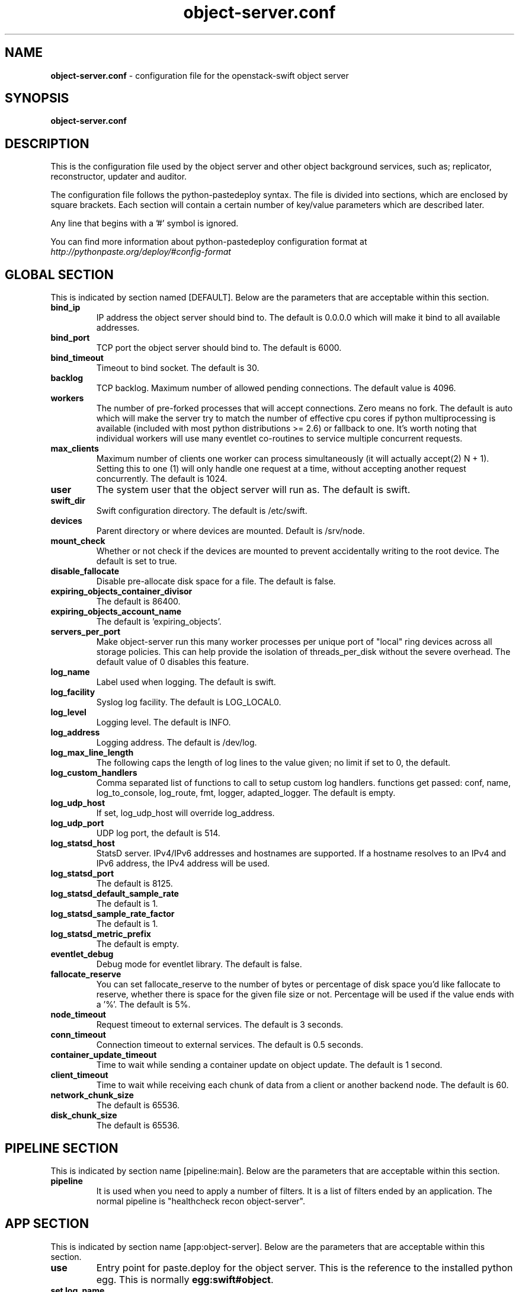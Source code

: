 .\"
.\" Author: Joao Marcelo Martins <marcelo.martins@rackspace.com> or <btorch@gmail.com>
.\" Copyright (c) 2010-2012 OpenStack Foundation.
.\"
.\" Licensed under the Apache License, Version 2.0 (the "License");
.\" you may not use this file except in compliance with the License.
.\" You may obtain a copy of the License at
.\"
.\"    http://www.apache.org/licenses/LICENSE-2.0
.\"
.\" Unless required by applicable law or agreed to in writing, software
.\" distributed under the License is distributed on an "AS IS" BASIS,
.\" WITHOUT WARRANTIES OR CONDITIONS OF ANY KIND, either express or
.\" implied.
.\" See the License for the specific language governing permissions and
.\" limitations under the License.
.\"
.TH object-server.conf 5 "8/26/2011" "Linux" "OpenStack Swift"

.SH NAME
.LP
.B object-server.conf
\- configuration file for the openstack-swift object server



.SH SYNOPSIS
.LP
.B object-server.conf



.SH DESCRIPTION
.PP
This is the configuration file used by the object server and other object
background services, such as; replicator, reconstructor, updater and auditor.

The configuration file follows the python-pastedeploy syntax. The file is divided
into sections, which are enclosed by square brackets. Each section will contain a
certain number of key/value parameters which are described later.

Any line that begins with a '#' symbol is ignored.

You can find more information about python-pastedeploy configuration format at
\fIhttp://pythonpaste.org/deploy/#config-format\fR



.SH GLOBAL SECTION
.PD 1
.RS 0
This is indicated by section named [DEFAULT]. Below are the parameters that
are acceptable within this section.

.IP "\fBbind_ip\fR"
IP address the object server should bind to. The default is 0.0.0.0 which will make
it bind to all available addresses.
.IP "\fBbind_port\fR"
TCP port the object server should bind to. The default is 6000.
.IP "\fBbind_timeout\fR"
Timeout to bind socket. The default is 30.
.IP \fBbacklog\fR
TCP backlog. Maximum number of allowed pending connections. The default value is 4096.
.IP \fBworkers\fR
The number of pre-forked processes that will accept connections.  Zero means
no fork.  The default is auto which will make the server try to match the
number of effective cpu cores if python multiprocessing is available (included
with most python distributions >= 2.6) or fallback to one.  It's worth noting
that individual workers will use many eventlet co-routines to service multiple
concurrent requests.
.IP \fBmax_clients\fR
Maximum number of clients one worker can process simultaneously (it will
actually accept(2) N + 1). Setting this to one (1) will only handle one request
at a time, without accepting another request concurrently. The default is 1024.
.IP \fBuser\fR
The system user that the object server will run as. The default is swift.
.IP \fBswift_dir\fR
Swift configuration directory. The default is /etc/swift.
.IP \fBdevices\fR
Parent directory or where devices are mounted. Default is /srv/node.
.IP \fBmount_check\fR
Whether or not check if the devices are mounted to prevent accidentally writing to
the root device. The default is set to true.
.IP \fBdisable_fallocate\fR
Disable pre-allocate disk space for a file. The default is false.
.IP \fBexpiring_objects_container_divisor\fR
The default is 86400.
.IP \fBexpiring_objects_account_name\fR
The default is 'expiring_objects'.
.IP \fBservers_per_port\fR
Make object-server run this many worker processes per unique port of
"local" ring devices across all storage policies.  This can help provide
the isolation of threads_per_disk without the severe overhead.  The default
value of 0 disables this feature.
.IP \fBlog_name\fR
Label used when logging. The default is swift.
.IP \fBlog_facility\fR
Syslog log facility. The default is LOG_LOCAL0.
.IP \fBlog_level\fR
Logging level. The default is INFO.
.IP \fBlog_address\fR
Logging address. The default is /dev/log.
.IP \fBlog_max_line_length\fR
The following caps the length of log lines to the value given; no limit if
set to 0, the default.
.IP \fBlog_custom_handlers\fR
Comma separated list of functions to call to setup custom log handlers.
functions get passed: conf, name, log_to_console, log_route, fmt, logger,
adapted_logger. The default is empty.
.IP \fBlog_udp_host\fR
If set, log_udp_host will override log_address.
.IP "\fBlog_udp_port\fR
UDP log port, the default is 514.
.IP \fBlog_statsd_host\fR
StatsD server. IPv4/IPv6 addresses and hostnames are
supported. If a hostname resolves to an IPv4 and IPv6 address, the IPv4
address will be used.
.IP \fBlog_statsd_port\fR
The default is 8125.
.IP \fBlog_statsd_default_sample_rate\fR
The default is 1.
.IP \fBlog_statsd_sample_rate_factor\fR
The default is 1.
.IP \fBlog_statsd_metric_prefix\fR
The default is empty.
.IP \fBeventlet_debug\fR
Debug mode for eventlet library. The default is false.
.IP \fBfallocate_reserve\fR
You can set fallocate_reserve to the number of bytes or percentage of disk
space you'd like fallocate to reserve, whether there is space for the given
file size or not. Percentage will be used if the value ends with a '%'.
The default is 5%.
.IP \fBnode_timeout\fR
Request timeout to external services. The default is 3 seconds.
.IP \fBconn_timeout\fR
Connection timeout to external services. The default is 0.5 seconds.
.IP \fBcontainer_update_timeout\fR
Time to wait while sending a container update on object update. The default is 1 second.
.IP \fBclient_timeout\fR
Time to wait while receiving each chunk of data from a client or another
backend node. The default is 60.
.IP \fBnetwork_chunk_size\fR
The default is 65536.
.IP \fBdisk_chunk_size\fR
The default is 65536.
.RE
.PD



.SH PIPELINE SECTION
.PD 1
.RS 0
This is indicated by section name [pipeline:main]. Below are the parameters that
are acceptable within this section.

.IP "\fBpipeline\fR"
It is used when you need to apply a number of filters. It is a list of filters
ended by an application. The normal pipeline is "healthcheck recon
object-server".
.RE
.PD



.SH APP SECTION
.PD 1
.RS 0
This is indicated by section name [app:object-server]. Below are the parameters
that are acceptable within this section.
.IP "\fBuse\fR"
Entry point for paste.deploy for the object server. This is the reference to the installed python egg.
This is normally \fBegg:swift#object\fR.
.IP "\fBset log_name\fR"
Label used when logging. The default is object-server.
.IP "\fBset log_facility\fR"
Syslog log facility. The default is LOG_LOCAL0.
.IP "\fBset log_level\fR"
Logging level. The default is INFO.
.IP "\fBset log_requests\fR"
Enables request logging. The default is True.
.IP "\fBset log_address\fR"
Logging address. The default is /dev/log.
.IP "\fBmax_upload_time\fR"
The default is 86400.
.IP "\fBslow\fR"
The default is 0.
.IP "\fBkeep_cache_size\fR"
Objects smaller than this are not evicted from the buffercache once read. The default is 5242880.
.IP "\fBkeep_cache_private\fR"
If true, objects for authenticated GET requests may be kept in buffer cache
if small enough. The default is false.
.IP "\fBmb_per_sync\fR"
On PUTs, sync data every n MB. The default is 512.
.IP "\fBallowed_headers\fR"
Comma separated list of headers that can be set in metadata on an object.
This list is in addition to X-Object-Meta-* headers and cannot include Content-Type, etag, Content-Length, or deleted.
The default is 'Content-Disposition, Content-Encoding, X-Delete-At, X-Object-Manifest, X-Static-Large-Object'.
.IP "\fBauto_create_account_prefix\fR"
The default is '.'.
.IP "\fBthreads_per_disk\fR"
A value of 0 means "don't use thread pools". A reasonable starting point is
4. The default is 0.
.IP "\fBreplication_server\fR"
Configure parameter for creating specific server
To handle all verbs, including replication verbs, do not specify
"replication_server" (this is the default). To only handle replication,
set to a True value (e.g. "True" or "1"). To handle only non-replication
verbs, set to "False". Unless you have a separate replication network, you
should not specify any value for "replication_server".
.IP "\fBreplication_concurrency\fR"
Set to restrict the number of concurrent incoming REPLICATION requests
Set to 0 for unlimited (the default is 4). Note that REPLICATION is currently an ssync only item.
.IP "\fBreplication_one_per_device\fR"
Restricts incoming REPLICATION requests to one per device,
replication_currency above allowing. This can help control I/O to each
device, but you may wish to set this to False to allow multiple REPLICATION
requests (up to the above replication_concurrency setting) per device. The default is true.
.IP "\fBreplication_lock_timeout\fR"
Number of seconds to wait for an existing replication device lock before
giving up. The default is 15.
.IP "\fBreplication_failure_threshold\fR"
.IP "\fBreplication_failure_ratio\fR"
These two settings control when the REPLICATION subrequest handler will
abort an incoming REPLICATION attempt. An abort will occur if there are at
least threshold number of failures and the value of failures / successes
exceeds the ratio. The defaults of 100 and 1.0 means that at least 100
failures have to occur and there have to be more failures than successes for
an abort to occur.
.IP "\fBsplice\fR"
Use splice() for zero-copy object GETs. This requires Linux kernel
version 3.0 or greater. If you set "splice = yes" but the kernel
does not support it, error messages will appear in the object server
logs at startup, but your object servers should continue to function.
The default is false.
.RE
.PD



.SH FILTER SECTION
.PD 1
.RS 0
Any section that has its name prefixed by "filter:" indicates a filter section.
Filters are used to specify configuration parameters for specific swift middlewares.
Below are the filters available and respective acceptable parameters.
.IP "\fB[filter:healthcheck]\fR"
.RE
.RS 3
.IP "\fBuse\fR"
Entry point for paste.deploy for the healthcheck middleware. This is the reference to the installed python egg.
This is normally \fBegg:swift#healthcheck\fR.
.IP "\fBdisable_path\fR"
An optional filesystem path which, if present, will cause the healthcheck
URL to return "503 Service Unavailable" with a body of "DISABLED BY FILE".
.RE

.RS 0
.IP "\fB[filter:recon]\fR"
.RE
.RS 3
.IP "\fBuse\fR"
Entry point for paste.deploy for the recon middleware. This is the reference to the installed python egg.
This is normally \fBegg:swift#recon\fR.
.IP "\fBrecon_cache_path\fR"
The recon_cache_path simply sets the directory where stats for a few items will be stored.
Depending on the method of deployment you may need to create this directory manually
and ensure that swift has read/write. The default is /var/cache/swift.
.IP "\fBrecon_lock_path\fR"
The default is /var/lock.
.RE
.PD

.RS 0
.IP "\fB[filter:xprofile]\fR"
.RS 3
.IP "\fBuse\fR"
Entry point for paste.deploy for the xprofile middleware. This is the reference to the installed python egg.
This is normally \fBegg:swift#xprofile\fR.
.IP "\fBprofile_module\fR"
This option enable you to switch profilers which should inherit from python
standard profiler. Currently the supported value can be 'cProfile', 'eventlet.green.profile' etc.
.IP "\fBlog_filename_prefix\fR"
This prefix will be used to combine process ID and timestamp to name the
profile data file.  Make sure the executing user has permission to write
into this path (missing path segments will be created, if necessary).
If you enable profiling in more than one type of daemon, you must override
it with an unique value like, the default is /var/log/swift/profile/account.profile.
.IP "\fBdump_interval\fR"
The profile data will be dumped to local disk based on above naming rule
in this interval. The default is 5.0.
.IP "\fBdump_timestamp\fR"
Be careful, this option will enable profiler to dump data into the file with
time stamp which means there will be lots of files piled up in the directory.
The default is false
.IP "\fBpath\fR"
This is the path of the URL to access the mini web UI. The default is __profile__.
.IP "\fBflush_at_shutdown\fR"
Clear the data when the wsgi server shutdown. The default is false.
.IP "\fBunwind\fR"
Unwind the iterator of applications. Default is false.
.RE
.PD


.SH ADDITIONAL SECTIONS
.PD 1
.RS 0
The following sections are used by other swift-object services, such as replicator,
updater, auditor.
.IP "\fB[object-replicator]\fR"
.RE
.RS 3
.IP \fBlog_name\fR
Label used when logging. The default is object-replicator.
.IP \fBlog_facility\fR
Syslog log facility. The default is LOG_LOCAL0.
.IP \fBlog_level\fR
Logging level. The default is INFO.
.IP \fBlog_address\fR
Logging address. The default is /dev/log.
.IP \fBdaemonize\fR
Whether or not to run replication as a daemon. The default is yes.
.IP "\fBrun_pause [deprecated]\fR"
Time in seconds to wait between replication passes. The default is 30.
.IP \fBinterval\fR
Time in seconds to wait between replication passes. The default is 30.
.IP \fBconcurrency\fR
Number of replication workers to spawn. The default is 1.
.IP \fBstats_interval\fR
Interval in seconds between logging replication statistics. The default is 300.
.IP \fBsync_method\fR
The sync method to use; default is rsync but you can use ssync to try the
EXPERIMENTAL all-swift-code-no-rsync-callouts method. Once ssync is verified
as having performance comparable to, or better than, rsync, we plan to
deprecate rsync so we can move on with more features for replication.
.IP \fBrsync_timeout\fR
Max duration of a partition rsync. The default is 900 seconds.
.IP \fBrsync_io_timeout\fR
Passed to rsync for I/O OP timeout. The default is 30 seconds.
.IP \fBrsync_compress\fR
Allow rsync to compress data which is transmitted to destination node
during sync. However, this is applicable only when destination node is in
a different region than the local one.
NOTE: Objects that are already compressed (for example: .tar.gz, .mp3) might
slow down the syncing process. The default is false.
.IP \fBrsync_module\fR
Format of the rysnc module where the replicator will send data. See
etc/rsyncd.conf-sample for some usage examples. The default is empty.
.IP \fBnode_timeout\fR
Request timeout to external services. The default is 10 seconds.
.IP \fBrsync_bwlimit\fR
Passed to rsync for bandwidth limit in kB/s.  The default is 0 (unlimited).
.IP \fBhttp_timeout\fR
Max duration of an HTTP request. The default is 60 seconds.
.IP \fBlockup_timeout\fR
Attempts to kill all workers if nothing replicates for lockup_timeout seconds. The
default is 1800 seconds.
.IP \fBring_check_interval\fR
The default is 15.
.IP \fBrsync_error_log_line_length\fR
Limits how long rsync error log lines are. 0 (default) means to log the entire line.
.IP \fBreclaim_age\fR
Time elapsed in seconds before an object can be reclaimed. The default is
604800 seconds.
.IP "\fBrecon_cache_path\fR"
The recon_cache_path simply sets the directory where stats for a few items will be stored.
Depending on the method of deployment you may need to create this directory manually
and ensure that swift has read/write.The default is /var/cache/swift.
.IP "\fBhandoffs_first\fR"
The flag to replicate handoffs prior to canonical partitions.
It allows one to force syncing and deleting handoffs quickly.
If set to a True value(e.g. "True" or "1"), partitions
that are not supposed to be on the node will be replicated first.
The default is false.
.IP "\fBhandoff_delete\fR"
The number of replicas which are ensured in swift.
If the number less than the number of replicas is set, object-replicator
could delete local handoffs even if all replicas are not ensured in the
cluster. Object-replicator would remove local handoff partition directories
after syncing partition when the number of successful responses is greater
than or equal to this number. By default(auto), handoff partitions will be
removed  when it has successfully replicated to all the canonical nodes.

The handoffs_first and handoff_delete are options for a special case
such as disk full in the cluster. These two options SHOULD NOT BE
CHANGED, except for such an extreme situations. (e.g. disks filled up
or are about to fill up. Anyway, DO NOT let your drives fill up).
.RE


.RS 0
.IP "\fB[object-reconstructor]\fR"
.RE
.RS 3
.IP \fBlog_name\fR
Label used when logging. The default is object-reconstructor.
.IP \fBlog_facility\fR
Syslog log facility. The default is LOG_LOCAL0.
.IP \fBlog_level\fR
Logging level. The default is INFO.
.IP \fBlog_address\fR
Logging address. The default is /dev/log.
.IP \fBdaemonize\fR
Whether or not to run replication as a daemon. The default is yes.
.IP "\fBrun_pause [deprecated]\fR"
Time in seconds to wait between replication passes. The default is 30.
.IP \fBinterval\fR
Time in seconds to wait between replication passes. The default is 30.
.IP \fBconcurrency\fR
Number of replication workers to spawn. The default is 1.
.IP \fBstats_interval\fR
Interval in seconds between logging replication statistics. The default is 300.
.IP \fBnode_timeout\fR
Request timeout to external services. The default is 10 seconds.
.IP \fBhttp_timeout\fR
Max duration of an HTTP request. The default is 60 seconds.
.IP \fBlockup_timeout\fR
Attempts to kill all workers if nothing replicates for lockup_timeout seconds. The
default is 1800 seconds.
.IP \fBring_check_interval\fR
The default is 15.
.IP \fBreclaim_age\fR
Time elapsed in seconds before an object can be reclaimed. The default is
604800 seconds.
.IP "\fBrecon_cache_path\fR"
The recon_cache_path simply sets the directory where stats for a few items will be stored.
Depending on the method of deployment you may need to create this directory manually
and ensure that swift has read/write.The default is /var/cache/swift.
.IP "\fBhandoffs_first\fR"
The flag to replicate handoffs prior to canonical partitions.
It allows one to force syncing and deleting handoffs quickly.
If set to a True value(e.g. "True" or "1"), partitions
that are not supposed to be on the node will be replicated first.
The default is false.
.RE
.PD


.RS 0
.IP "\fB[object-updater]\fR"
.RE
.RS 3
.IP \fBlog_name\fR
Label used when logging. The default is object-updater.
.IP \fBlog_facility\fR
Syslog log facility. The default is LOG_LOCAL0.
.IP \fBlog_level\fR
Logging level. The default is INFO.
.IP \fBlog_address\fR
Logging address. The default is /dev/log.
.IP \fBinterval\fR
Minimum time for a pass to take. The default is 300 seconds.
.IP \fBconcurrency\fR
Number of reaper workers to spawn. The default is 1.
.IP \fBnode_timeout\fR
Request timeout to external services. The default is 10 seconds.
.IP \fBslowdown\fR
Slowdown will sleep that amount between objects. The default is 0.01 seconds.
.IP "\fBrecon_cache_path\fR"
The recon_cache_path simply sets the directory where stats for a few items will be stored.
Depending on the method of deployment you may need to create this directory manually
and ensure that swift has read/write. The default is /var/cache/swift.
.RE
.PD


.RS 0
.IP "\fB[object-auditor]\fR"
.RE
.RS 3
.IP \fBlog_name\fR
Label used when logging. The default is object-auditor.
.IP \fBlog_facility\fR
Syslog log facility. The default is LOG_LOCAL0.
.IP \fBlog_level\fR
Logging level. The default is INFO.
.IP \fBlog_address\fR
Logging address. The default is /dev/log.

.IP \fBdisk_chunk_size\fR
The default is 65536.
.IP \fBfiles_per_second\fR
Maximum files audited per second. Should be tuned according to individual
system specs. 0 is unlimited. The default is 20.
.IP \fBbytes_per_second\fR
Maximum bytes audited per second. Should be tuned according to individual
system specs. 0 is unlimited. The default is 10000000.
.IP \fBconcurrency\fR
Number of reaper workers to spawn. The default is 1.
.IP \fBlog_time\fR
The default is 3600 seconds.
.IP \fBzero_byte_files_per_second\fR
The default is 50.
.IP "\fBrecon_cache_path\fR"
The recon_cache_path simply sets the directory where stats for a few items will be stored.
Depending on the method of deployment you may need to create this directory manually
and ensure that swift has read/write. The default is /var/cache/swift.
.IP \fBobject_size_stats\fR
Takes a comma separated list of ints. If set, the object auditor will
increment a counter for every object whose size is <= to the given break
points and report the result after a full scan.
.RE




.SH DOCUMENTATION
.LP
More in depth documentation about the swift-object-server and
also Openstack-Swift as a whole can be found at
.BI http://swift.openstack.org/admin_guide.html
and
.BI http://swift.openstack.org


.SH "SEE ALSO"
.BR swift-object-server(1),

